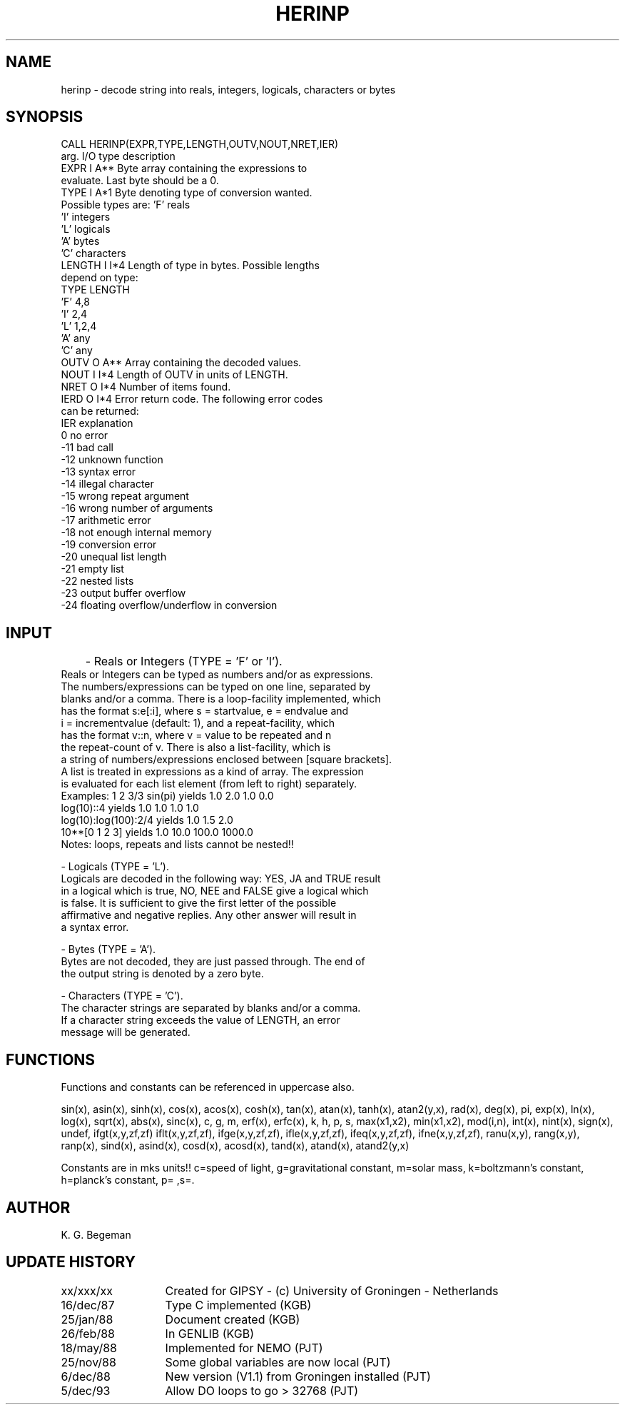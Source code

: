 .TH HERINP 3NEMO "5 December 1993"
.SH NAME
herinp \- decode string into reals, integers, logicals, characters or bytes
.SH SYNOPSIS
.nf
CALL HERINP(EXPR,TYPE,LENGTH,OUTV,NOUT,NRET,IER)
          arg.   I/O type  description
          EXPR    I  A**   Byte array containing the expressions to
                           evaluate. Last byte should be a 0.
          TYPE    I  A*1   Byte denoting type of conversion wanted.
                           Possible types are: 'F'   reals
                                               'I'   integers
                                               'L'   logicals
                                               'A'   bytes
                                               'C'   characters
          LENGTH  I  I*4   Length of type in bytes. Possible lengths
                           depend on type:
                                   TYPE       LENGTH
                                    'F'         4,8
                                    'I'         2,4
                                    'L'         1,2,4
                                    'A'         any
                                    'C'         any
          OUTV    O  A**   Array containing the decoded values.
          NOUT    I  I*4   Length of OUTV in units of LENGTH.
          NRET    O  I*4   Number of items found.
          IERD    O  I*4   Error return code. The following error codes
                           can be returned:
                           IER   explanation
                             0   no error
                           -11   bad call
                           -12   unknown function
                           -13   syntax error
                           -14   illegal character
                           -15   wrong repeat argument
                           -16   wrong number of arguments
                           -17   arithmetic error
                           -18   not enough internal memory
                           -19   conversion error
                           -20   unequal list length
                           -21   empty list
                           -22   nested lists
                           -23   output buffer overflow
                           -24   floating overflow/underflow in conversion
.fi
.SH INPUT
	- Reals or Integers (TYPE = 'F' or 'I').
          Reals or Integers can be typed as numbers and/or as expressions.
          The numbers/expressions can be typed on one line, separated by
          blanks and/or a comma. There is a loop-facility implemented, which
          has the format s:e[:i], where s = startvalue, e = endvalue and
          i = incrementvalue (default: 1), and a repeat-facility, which
          has the format v::n, where v = value to be repeated and n
          the repeat-count of v. There is also a list-facility, which is
          a string of numbers/expressions enclosed between [square brackets].
          A list is treated in expressions as a kind of array. The expression
          is evaluated for each list element (from left to right) separately.
.nf
          Examples: 1 2 3/3  sin(pi)      yields       1.0 2.0 1.0 0.0
                    log(10)::4            yields       1.0 1.0 1.0 1.0
                    log(10):log(100):2/4  yields       1.0 1.5 2.0
                    10**[0 1 2 3]         yields       1.0 10.0 100.0 1000.0
          Notes:    loops, repeats and lists cannot be nested!!
.fi
.PP
          - Logicals (TYPE = 'L').
          Logicals are decoded in the following way: YES, JA and TRUE result
          in a logical which is true, NO, NEE and FALSE give a logical which
          is false. It is sufficient to give the first letter of the possible
          affirmative and negative replies. Any other answer will result in
          a syntax error.
.PP
          - Bytes (TYPE = 'A').
          Bytes are not decoded, they are just passed through. The end of
          the output string is denoted by a zero byte.
.PP
          - Characters (TYPE = 'C').
          The character strings are separated by blanks and/or a comma.
          If a character string exceeds the value of LENGTH, an error
          message will be generated.
.SH FUNCTIONS
Functions and constants can be referenced in uppercase also.
.PP
sin(x), asin(x), sinh(x), cos(x), acos(x), cosh(x),
tan(x), atan(x), tanh(x), atan2(y,x), rad(x), deg(x),
pi, exp(x), ln(x), log(x), sqrt(x), abs(x),
sinc(x), c, g, m, erf(x), erfc(x),
k, h, p, s, max(x1,x2), min(x1,x2),
mod(i,n), int(x), nint(x), sign(x), undef, ifgt(x,y,zf,zf)
iflt(x,y,zf,zf), ifge(x,y,zf,zf), ifle(x,y,zf,zf), ifeq(x,y,zf,zf), ifne(x,y,zf,zf), 
ranu(x,y), rang(x,y), ranp(x), 
sind(x), asind(x), cosd(x), acosd(x), tand(x), atand(x), atand2(y,x)
.PP
Constants are in mks units!!
c=speed of light, g=gravitational constant, m=solar mass, k=boltzmann's constant,
h=planck's constant, p= ,s=.
.SH AUTHOR
K. G. Begeman
.SH UPDATE HISTORY
.nf
.ta +2i
xx/xxx/xx	Created for GIPSY - (c) University of Groningen - Netherlands
16/dec/87	Type C implemented (KGB)
25/jan/88	Document created (KGB)
26/feb/88	In GENLIB (KGB)
18/may/88	Implemented for NEMO (PJT)
25/nov/88	Some global variables are now local (PJT)
6/dec/88	New version (V1.1) from Groningen installed (PJT)
5/dec/93	Allow DO loops to go > 32768 (PJT)
.fi
